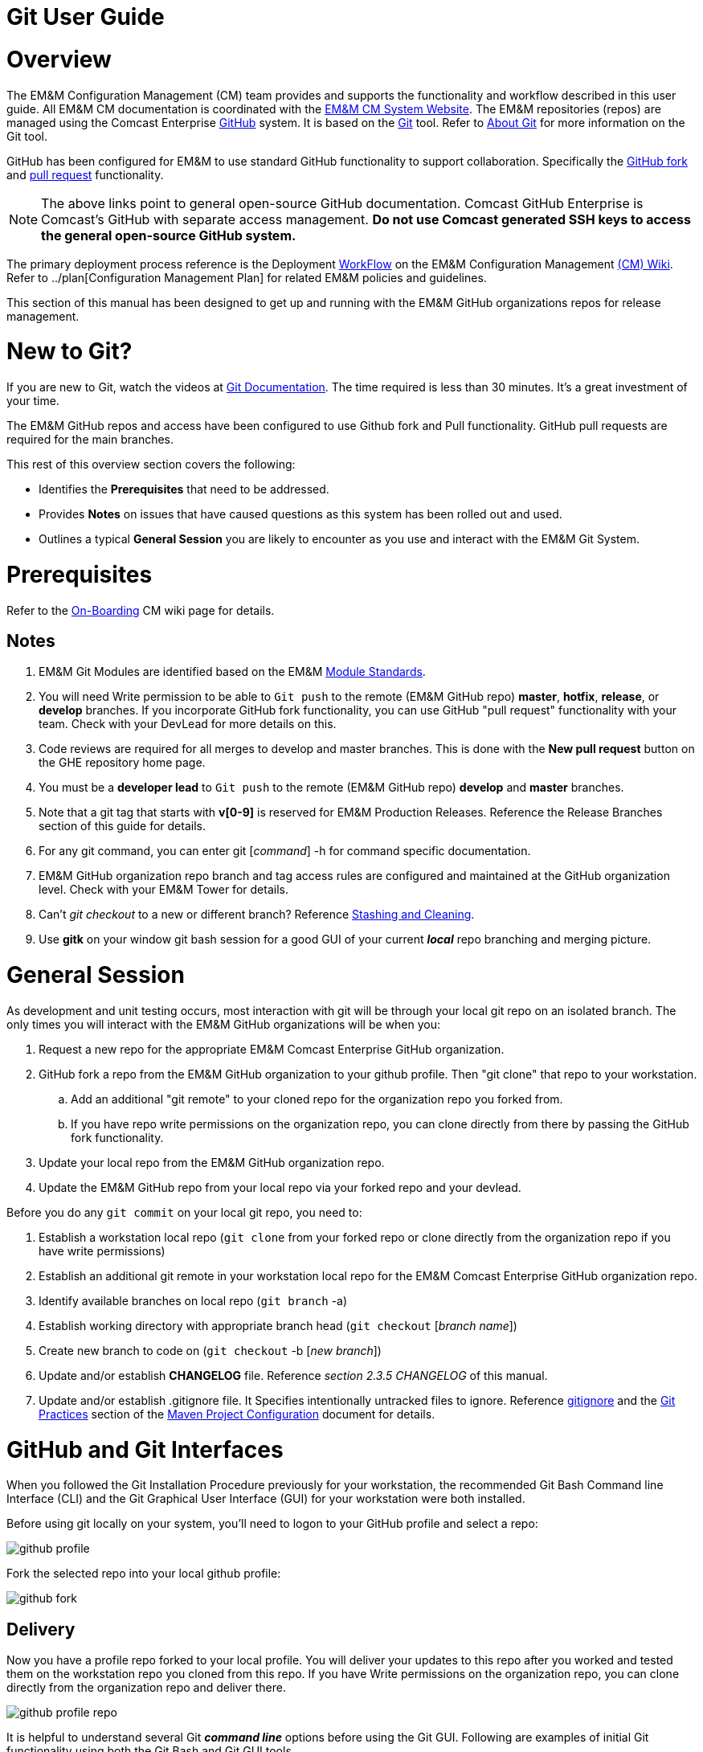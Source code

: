 [index]

= Git User Guide

= Overview

The EM&M Configuration Management (CM) team provides and supports the functionality and workflow described in this user guide. All EM&M CM documentation is coordinated with the http://emmutl-ch2-1p.sys.comcast.net/[EM&M CM System Website]. The EM&M repositories (repos) are managed using the Comcast Enterprise https://github.comcast.com/[GitHub] system. It is based on the http://en.wikipedia.org/wiki/Git_(software)[Git] tool. Refer to http://git-scm.com/about[About Git] for more information on the Git tool.

GitHub has been configured for EM&M to use standard GitHub functionality to support collaboration. Specifically the https://help.github.com/articles/fork-a-repo/[GitHub fork] and https://help.github.com/articles/creating-a-pull-request/[pull request] functionality.

[NOTE]
====
The above links point to general open-source GitHub documentation. Comcast GitHub Enterprise is Comcast's GitHub with separate access management. **Do not use Comcast generated SSH keys to access the general open-source GitHub system.**
====

The primary deployment process reference is the Deployment https://wiki.sys.comcast.net/display/EMM/Workflow[WorkFlow] on the EM&M Configuration Management https://wiki.sys.comcast.net/pages/viewpage.action?pageId=48759751[(CM) Wiki]. Refer to ../plan[Configuration Management Plan] for related EM&M policies and guidelines.

This section of this manual has been designed to get up and running with the EM&M GitHub organizations repos for release management.

= New to Git?
If you are new to Git, watch the videos at https://www.git-scm.com/doc[Git Documentation]. The time required is less than 30 minutes. It's a great investment of your time.

The EM&M GitHub repos and access have been configured to use Github fork and Pull functionality. GitHub pull requests are required for the main branches.

This rest of this overview section covers the following:

* Identifies the *Prerequisites* that need to be addressed.
* Provides *Notes* on issues that have caused questions as this system has been rolled out and used.
* Outlines a typical *General Session* you are likely to encounter as you use and interact with the EM&M Git System.

= Prerequisites

Refer to the  https://wiki.sys.comcast.net/display/EMM/On-Boarding[On-Boarding] CM wiki page for details.

== Notes

. EM&M Git Modules are identified based on the EM&M https://wiki.sys.comcast.net/display/EMM/Module+Standards[Module Standards].
. You will need Write permission to be able to `Git push` to the remote (EM&M GitHub repo) *master*, *hotfix*, *release*, or *develop* branches. If you incorporate GitHub fork functionality, you can use GitHub "pull request" functionality with your team. Check with your DevLead for more details on this.
. Code reviews are required for all merges to develop and master branches. This is done with the *New pull request* button on the GHE repository home page.
. You must be a *developer lead* to `Git push`  to the remote (EM&M GitHub repo) *develop* and *master* branches.
. Note that a git tag that starts with *v[0-9]* is reserved for EM&M Production Releases. Reference the Release Branches section of this guide for details.
. For any git command, you can enter git [_command_] -h for command specific documentation.
. EM&M GitHub organization repo branch and tag access rules are configured and maintained at the GitHub organization level. Check with your EM&M Tower for details.
. Can't _git checkout_ to a new or different branch? Reference http://git-scm.com/book/en/v2/Git-Tools-Stashing-and-Cleaning[Stashing and Cleaning].
. Use *gitk* on your window git bash session for a good GUI of your current _**local**_ repo branching and merging picture.

= General Session

As development and unit testing occurs, most interaction with git will be through your local git repo on an isolated branch. The only times you will interact with the EM&M GitHub organizations will be when you:

. Request a new repo for the appropriate EM&M Comcast Enterprise GitHub organization.
. GitHub fork a repo from the EM&M GitHub organization to your github profile. Then "git clone" that repo to your workstation.
.. Add an additional "git remote" to your cloned repo for the organization repo you forked from.
.. If you have repo write permissions on the organization repo, you can clone directly from there by passing the GitHub fork functionality.
. Update your local repo from the EM&M GitHub organization repo.
. Update the EM&M GitHub repo from your local repo via your forked repo and your devlead.

Before you do any `git commit` on your local git repo, you need to:

. Establish a workstation local repo (`git clone` from your forked repo or clone directly from the organization repo if you have write permissions)
. Establish an additional git remote in your workstation local repo for the EM&M Comcast Enterprise GitHub organization repo.
. Identify available branches on local repo (`git branch`  -a)
. Establish working directory with appropriate branch head (`git checkout`  [_branch name_])
. Create new branch to code on (`git checkout`  -b [_new branch_])
. Update and/or establish *CHANGELOG* file. Reference _section 2.3.5 CHANGELOG_ of this manual.
. Update and/or establish .gitignore file. It Specifies intentionally untracked files to ignore. Reference http://git-scm.com/docs/gitignore[gitignore] and the https://wiki.sys.comcast.net/display/CEMP/Maven+Project+Configuration#MavenProjectConfiguration-GitPractices[Git Practices] section of the https://wiki.sys.comcast.net/display/CEMP/Maven+Project+Configuration[Maven Project Configuration] document for details.

= GitHub and Git Interfaces

When you followed the Git Installation Procedure previously for your workstation, the recommended Git Bash Command line Interface (CLI) and the Git Graphical User Interface (GUI) for your workstation were both installed.

Before using git locally on your system, you'll need to logon to your GitHub profile and select a repo:

image::images/github-profile.png[]

Fork the selected repo into your local github profile:

image::images/github-fork.png[]

== Delivery

Now you have a profile repo forked to your local profile. You will deliver your updates to this repo after you worked and tested them on the workstation repo you cloned from this repo. If you have Write permissions on the organization repo, you can clone directly from the organization repo and deliver there.

image::images/github-profile-repo.png[]

It is helpful to understand several Git _**command line**_ options before using the Git GUI. Following are examples of initial Git functionality using both the Git Bash and Git GUI tools.

Establish a Local Git cloned Repo, add remote for the GitHub Enterprise (ghe) profile repo you established previously:

== Using Git Bash:

image::images/GitBash.png[]

* Clone Existing Repository in a directory you establish for Git repos using *_git clone_*. Add additional remote for your GitHub profile copy of the repo. At this point you are ready to prepare updates and share your work in collaboration with your team.

image::images/GitBashClone.png[]

* The *_git status_* command provides current status anytime you need it. It also recommends the next likely git commands you will use based on your current status.

[NOTE]
====
You must be local (In the directory) of a Git repo for *_git status_* to work correctly.
====

image::images/GitStatus.png[]

.Checkout a New Branch
* To identify and select a branch to work on:
** Identify available branches - *_git branch -a_*
** Select available branch to branch from - *_git checkout [any available branch]_*
** Create new branch based on selected branch *_git checkout -b [new branch name]_*

[NOTE]
====
. There is a * by the current local branch that is active
. Local branches are listed with branch name only
====

image::images/GitBashNewBranch.png[]

[IMPORTANT]
====
.The Git repo work area is composed of three components:
* The .git directory that contains all revisions and branches for the repo
* The local workarea directory that is initiated with the last commit of the current branch. Git considers these *Tracked* files.
* Files that have been added, modified, removed, or changed since the local workarea directory was initiated. Git considers these *Untracked* files. This set of deltas is being *Staged* for the next *Commit*. Once they are *committed*, they are considered *Tracked*.

Refer to https://git-scm.com/book/en/v2/Git-Basics-Recording-Changes-to-the-Repository[2.2 Git Basics - Recording Changes to the Repository]
====

image::images/GitBashStatus2.png[]

== Using Git GUI:

image::images/GitGUI.png[]

* Select *Clone Existing Repository*

image::images/CloneRepo.png[]

* For *Source Location* enter a EMM Git System repo prepended with _emm-git:_.
* For *Target Directory*, be sure you are identify a new non-existent directory. It's recommended you name the repo as it is named on the EMM Git System.
* Click on the *Clone* button

image::images/CloneRepoArgs.png[]

image::images/CloneInProgress.png[]

* When the clone is done, the Git GUI will be open in the cloned repo.

image::images/ClonedRepo.png[]

.Checkout a New Branch
* To identify and select a branch to work on:
** Select the Branch pulldown
** Select Create
** Select the Name: radio button, Name your branch in the window
** Select the Tracking Branch radio button
** Select the branch you wish to checkout
** Select checkbox *Detach From Local Branch*
** Click on the *Checkout* button

image::images/CheckoutBranch.png[]

* Your new branch is now _Checked out_.

image::images/CheckedoutNewBranch.png[]

At this point you have created a [feature branch] to code on. This can be done with the _Command Line Interface_ or with the GUI as indicated above.

If you are working on a JIRA ticket, your feature branch should be named according to the *_Development Deployment Branches_* section of this document.

After you have made some changes, i.e., creating new files, modifying existing files, and/or removing existing files, and done some testing you need to `git add` your changes so they can be staged for committing to your local feature branch repository. You may want to identify sub-sets of your changes for more testing scenarios. You can limit what you add to the staging environment for your next commit to accomplish this.

Use the `git status` command to keep track of what you have not added and what you have staged for the next commit to your feature branch. Use `git commit` to commit changes to your feature branch.

After each `git commit`  on your feature branch, check for conflicts with the [main branch] heads and outstanding release and hotfix branch heads. Repeat the
following for each of these branches. Ordering should be master, hotfix, release, develop. The more often you do this, the smaller the amount of potential conflicts:

* Update your local repo for any updates made by others (`git fetch` from the GitHub organization repo and other team profile repos)

[TIP]
====
Make note of new and updated branches
====

. For each new and updated branch execute the following on your feature branch:
** Merge branch (`git merge`  --no-ff [_branch name_])
. Note successful merge type and address any identified conflicts.

[NOTE]
====
. *Never code on main branches.*
. See the Git _Conflict Reporting section_ of the [EM&M Git Installation Procedure] for a tool that will identify all current conflicts in your local repo.
====

Now that you have confirmed your new changes do not conflict with any [main branch] heads or outstanding release branches, you are ready to push your changes up to the *EM&M GitHub repo* fork in your GitHub profile. While on your feature branch, execute the following:

. `git push ghe-profile` 

[NOTE]
====
. If you clone directly from your GitHub profile copy of the repo, the remote will be the default name of "origin". In this case _git push_ will be sufficient since it defaults to the "origin" remote.
. If your feature branch does not yet exist on the EM&M GitHub repo, the git push will respond with a command to establish your branch there. Cut and paste to use it.
. Only Developer leads can push the *develop* and *master* main branches on the EM&M GitHub organization repo.
====

For more details on working with EM&M GitHub Organizations, refer to the following:

* [EM&M General Git Approach] section of this document. 
* [First Git push] section of this document.

For a comparison of EM&M CVS usage and EM&M Git usage, review the [Git Compared to CVS] section of this document.

[NOTE]
====
This document refers to Git "Porcelain" commands that are build on the Git "Plumbing" commands. Reference http://git-scm.com/book/en/Git-Internals-Plumbing-and-Porcelain[Git Internals - Plumbing and Porcelain] for details.
====

== EM&M Modules in GitHub

In this organization, a Git repository *Module Name* consists of the following elements:

* *LOB* - Line of Business, one of CFX, DATA, VOICE, and VIDEO
* *Project* - Examples include AccountManagement, ADOPTOUT, AMDOCSOUT, ASTRO, AuditService, AUPM, AutoGen, BEACON, BlockingService, BPM, CANOE, CDV, CEMP, CIMCO, CLK, CloudUI, CMS, COLUMBUS, ContractAutomation, CPORTAL, CSG, CustMove, CycleChange, DDS, EEG, EEP, EEPBill, EMARS, EM&M, EST, FRAUD, HSD, HSI, IMS, ITV, JANUS, LCR, LDC, LEGAL, MANILA, NASR, NGT, ODS, OSM, PREPAID, RAZOR, SAP, SAVILLE, SDV, TVE, UES, UID, VAPI, VCME, VGD, VODGift, WaterMark, WHOLESALE, WIFI, WLS, XTM
* *AppType* - The type or class of application. Examples include SYS, MED, DIST, COLL, etc.
* *Application* - The name of the application. Examples include Git, OraBPM, Jenkins, Artifactory, etc.

[IMPORTANT]
====
* The *LOB* and *Project* values are required. 
* The *AppType* and *Application* provide further clarity and relationship indications such as dependencies.
====


== EM&M Git Functionality

EM&M uses the https://github.comcast.com/[Comcast Enterprise GitHub] system. GitHub is a http://www.saintsjd.com/2011/01/what-is-a-bare-git-repository/[bare git repository] implementation. The protocols established to transfer data between EM&M workstation git repos and the GitHub organizations repos established for EM&M Towers are:

* Dumb HTTP for read-only access via the GitHub website,
* Secure Shell (SSH) for read-write access.

Refer to https://git-scm.com/book/en/v2/Git-on-the-Server-The-Protocols[The Protocols] for details.

[NOTE]
====
The Git protocol is not used due to it's lack of authentication.
====

In order to execute the procedures in this section, you need have addressed all requirements in the _Prerequisites_ section in Chapter 1, the *Users Guide* of this manual.

== Request new repos for an EM&M GitHub Organization

The format of the Git module/repo name is as follows. Refer to the _EM&M Module Name_ section of the https://wiki.sys.comcast.net/display/EMM/Module+Standards[Module Standards] for details.

* *LOB-Project-AppType-Application*

.The EM&M organizations are been split into Towers. GitHub organizations have been configured based on EM&M. You'll also need to identify the GitHub tower to build this new repo in.  Your choices are as followings:
* EMM  _(Cross functional across all EMM towers)_
* EMM-Data
* EMM-ClickStream
* EMM-Prepaid
* EMM-Video
* EMM-Voice

Following the repo naming convention, Create a CM Team request ticket as follows:

This request is handled with an EM&M CM Team Support ticket as follows: (Address fields indicated below **ONLY**.)

. https://tpx.sys.comcast.net/secure/CreateIssue!default.jspa[dx Triple Play Tooling (TPT)]
.. Issue Type: Support
.. Click on Next button
.. Summary enter "Create New Repository" 
.. Add Watchers Robert Sell and Andrew Wallace 
.. EPIC Link: Operational request & support 2018
.. Description: Enter following modified for your request:
[source,asciidoc]
----
Create the following new Git repo/module(s).  The DevLead is FirstName LastName, userid NTLogon, unless otherwise indicated below with repo name:

LOB-Project-AppType-Application  (repeat this line as needed)

Build this new repo in GitHub organization (Choose from above list).
----
To open Ticket, Select *Create* button at bottom.

[NOTE]
====
These tickets are processed per CM Team priorities in order received.
====

== Change EM&M GitHub Organization Access

This can be done by your Tower leadership, specifically your devlead.

[TIP]
====
You can use Windows Explorer local to your ~/.ssh to attach your public key to the email.
====

[NOTE]
====
Sharing of repo branches in established EM&M GitHub profile repos is probably the easiest way for developers to share code.
====

== Copy an EM&M GitHub repo to your workstation

Copy an EM&M GitHub head of the default *master* branch to your local workstation.

Reference https://git-scm.com/docs/git-clone[git clone] or `git clone -h` for details.
[source,asciidoc]
----
 $ git clone cghi:[EMM org/][repo name]
----
Copy an EM&M GitHub repo to your workstation with workfiles set to the head of a given branch.
[source,asciidoc]
---- 
$ git clone -b [branch name] cghi:[EMM org/][repo name]
---- 

== Update local repo from the EM&M GitHub repo

Review http://gitref.org/remotes/[Sharing and Updating projects].
 
Reference `git fetch -h` or https://git-scm.com/docs/git-fetch[git fetch] for details.
[source,asciidoc]
----
$ git fetch
----

Reference `Git pull -h` or https://git-scm.com/docs/git-pull[git pull] for details. 
[WARNING]
====
this is a `git fetch` followed by a `git merge`.
====
[source,asciidoc]
----
$ git pull

----

== Update the EM&M GitHub repo from local repo

Push the branch head (latest `git commit`) of a new Git branch in the local Git repo on your workstation to the appropriate EM&M GitHub organization repo. The argument "--set-upstream" is required to initiate a new branch on the EM&M GitHub organization repo. 
[WARNING]
====
You must be a devlead to execute this command on the develop branch
====
[source,asciidoc]
----
$ git push --set-upstream origin [branch name]
----
Push the current branch head (latest `git commit`) in the local Git repo on your workstation to the EM&M GitHub organization repo.
[NOTE]
====
Requires local repo to have been setup with an origin remote that has *write* authority on the EM&M GitHub organization repo.
====
[source,asciidoc]
----
$ git push 
----

= Is this your First Git push?

Before executing a `git push` for a given EM&M GitHub organization repo, the following questions should help if you are having problems:

. Did you Review http://git-scm.com/book/en/Getting-Started-Git-Basics#The-Three-States[The Three States]?
. Are you familiar with the http://gitref.org/[Git Reference] site?
. Are you familiar with the http://emm-git1.sys.comcast.net/manual/manual.pdf#page=7&zoom=auto,56.692,500.997[EMM General Git Approach] section of this document?
. What `git branch`  are you attempting to update for the repo in question?
. What `git remote`  are you using for your `git push` ?
. Did you configure your [CHANGELOG] for the Development (*develop* branch)? (Branch entry in Build ID:)
. Did you develop on a [feature branch] and merge your changes to your development team’s [supporting branches] on the EM&M GitHub repo?
. Did you test and verify your `git merges`  on your local repo with the EM&M git repo master and develop branches before using `git push` to your development team’s EM&M GitHub repo [supporting branches]?
. Did you remove your [feature branch] once it was successfully merged to a development team [supporting branch]?
. Are you allowed to `git push` to the remote branch on the EM&M GitHub organization repo? 
. Note that the *develop* and *master* [main branches]on the EM&M GitHub organization repos have restrictions.

.The following utilities are available to you when considering the above questions. Be local to your repo on your workstation for the following “git” commands: 

Reports on current state of your local repo.
[source,asciidoc]
----
$ git status 
----
Lists the current branches in your git repo and any remote repos.
[source,asciidoc]
----
$ git branch -a 
----
Lists the configured remotes for your git repo. The `origin` remote is automatically setup for you when you create or acquire a git repo from the EM&M GitHub organization.
[source,asciidoc]
----
$ git remote -v
----
For your git repo origin remote, shows the git fetch and push URLs, tracked remote branches for your branches and branch push statuses.
[source,asciidoc]
----
$ git remote --v show origin
----

Did you review the http://emmutl-ch2-1p.sys.comcast.net/overview[Overview] page?


= EM&M Git System Workflow

The primary reference for EM&M Git documentation is http://git-scm.com/documentation[git-scm Documentation]. It is recommended you cover *Git Basics* and *Git Branching* at minimum. It is highly recommended you review the http://gitref.org[Git Reference] before moving further in this document. This review provides a basis of Git understanding that is assumed for the remainder of this User Guide.

In order to understand how branching and merging is utilized for the EM&M Change and Release Workflow review http://nvie.com/posts/a-successful-git-branching-model/[A Successful Git Branching Model by Vincent Driessen] in it's entirety. EM&M specifics are covered in following sections of this document.

The following diagram illustrates various situations that can occur at the same time. While reviewing this diagram, keep in mind there is also an understanding of multiples repos being involved. Most commonly, the local repo on your workstation, and the http://www.saintsjd.com/2011/01/what-is-a-bare-git-repository/[bare repo] on the Comcast Enterprize GitHub system.

Note the [Main Branches] *develop* and *master* provide for the ability to http://en.wikipedia.org/wiki/Vetting[vet] for conflicts after a `git commit`  occurs on any branch at any time.

Since git is a Distributed Version Control System (DVCS) this `vetting` can occur on the developers git repo without affecting the corresponding bare git repo on the _Comcast Enterprise GitHub_ system.  Each `git push` to the a GitHub repo branch must adhere to the following bullets to provide useful accurate vetting to developers:

* All know conflicts at the time of the commit to be pushed have been addressed
* The commit to be pushed represents a buildable set of code for all environments including upcoming production releases
* The commit to be pushed represents the code is deployable to all _deployed to_ environments including QA, Integration, Staging, and Production environments. Consider all environments copies of the cooresponding Production environment.

In order to provide for this vetting, all development is done on feature branches and merged to Main Branches with the merge adhering to the commit rules defined previously. If this cannot be followed, then the repo *develop* branch must be locked to ensure the commit rules defined previously are adhered to for follow-on release processing.

The GitHub system promotes this with required GitHub forks and pull requests accompanied by DevOps team code reviews.

The remainder of this document identifies the Distributed Workflow adopted and implemented for the EM&M organization. For more details, refer to http://git-scm.com/book/en/v2/Distributed-Git-Distributed-Workflows[Distributed Git - Distributed Workflows].

[NOTE]
====
. All merging occurs on client workstations, not the GitHub system other than controlled code reviews.
. EM&M developers and developer leads are responsible for managing merge conflicts.
. For good tips on git commit comments, See https://github.com/git/git/blob/master/Documentation/SubmittingPatches[Notes on Contributing Code] for the github git project.
. Review http://git-scm.com/book/en/v2/Distributed-Git-Contributing-to-a-Project#Commit-Guidelines[Commit Guidelines] to enhance team collaboration.
====


== The EM&M Branching and Merging Workflow

image::images/EMM-BranchingMerging-Workflow.png[]

=== Repository Branches

The first task is to create a feature branch that is copied from the latest commit of a main branch that is targeted for change. Before any change is introduced back into the EM&M GitHub organization controlled repo the user must merge their change into the appropriate Main Branches of their local git repo. This should be done after a `git fetch`  that brings down changes from the GitHub controlled repo. These changes would have been made since the last `git clone`  or `git fetch`  was performed on the local git repo. Module repo leads are assigned to aid users with these branching and merging tasks.

=== Main Branches

Main Branches are permanently maintained. Each `git push`  to a GitHub managed repo main branch is for code sets that build automatically. Development maintains the *develop* branch that is fully automated for builds and deployments to development environments. The Configuration Management and the Event Processing Assurance (EPA) teams maintain the *master* branch for production ready and production installed deployments.

The master branch is used to initialize *hotfix* branches. These *hotfix* branches are used to promote production problem related changes to the *master* branch and introduce these changes to the *develop* branch.

[IMPORTANT]
====
In the event of a LegacyProd-M.m branch, LP-hotfix-M.M-HF# branches by default will not merge into the *develop* branch.
====

The develop branch is used to initialize *release* branches. These *release* branches are used to promote releases delivered by development for promotion to QA/System Test, Integration, Staging, and Production environments.

"Merge Points" in EM&M GitHub organization repos are kept to a minimum to keep collaboration consistent and simple. The two main merge points provided for EM&M development by the EM&M GitHub organization repos are "Latest development" and "Latest Production". The "Latest Development" is buildable and deployable to the development environment. The "Latest Production" is the default branch (master) for production ready code.

The are two Main Branches in any given EM&M GitHub organization repo, *develop* and *master*. These branches are intended for deliverables that build and deploy in a automated fashion. In the case of the *develop* branch, each "git commit" and "git push" should automatically build and deploy to the development environment(s). For the *master* branch, each "git commit" and "git push" should automatically build and provide for "on demand" deployment to production environments. In addition, the *master* branch is only updated with "Production deployed" deliverables as determined from development and testing and production verification activities.  Supporting branches are used to manage branching and merging tasks performed before and between these Main Branches.

[NOTE]
====
. In "Git Speak", *origin* is associated with the EM&M GitHub organization repo.
. Each EM&M GitHub organization repo supports a single production installation. If multiple production installations are required for support purposes, additional master branches are maintained with the naming convention *LegacyProd-M.m*. These branches are maintained by the CM team with updates from development via HotFix supporting branches with the naming convention *LP-HotFix-M.m*.
====

The *develop* branch is the primary integration branch where automatic builds occur. The source code in the *develop* branch head is a stable point ready to be released. The *release* branches are established from the *develop* branch head. The *release* branch is used to prepare for the next production release. The *release* branch identifies code that development has deemed "Production Ready". The *master* branch is kept in sync with the latest production deployed release.

For more details, reference the [Branching and Merging] standards section of this manual.

=== Feature Branches
[source,asciidoc]
----
Should branch off from: develop
Must merge back into: develop
Branch naming convention: Change Record or User Story number with developer deployment tags, (see below), or temporary name. Never master, develop, release*, or hotfix\*
----
Feature branches (or sometimes called topic branches) are used to develop new features for the upcoming or a distant future release. When starting development of a feature, the target release in which this feature will be incorporated may well be unknown at that point. The essence of a feature branch is that it exists as long as the feature is in development, but will eventually be merged back into develop (to definitely add the new feature to the upcoming release) or discarded (in case of a disappointing experiment).

Feature branches typically exist in developer repos only, not in the EM&M GitHub organization repos unless being shared with the DevOps team. When merging a feature branch into the development branch, it must be coordinated with the assigned development lead.

==== Creating a feature branch

When starting work on a new feature, you can branch off from the develop branch as follows:

[source,asciidoc]
----
$ git checkout -b USfeature1 develop
Switched to a new branch 'USfeature1'
$
----

[NOTE]
====
If you are working on a JIRA ticket, the "USfeature1" branch is named with the format [UserStory]/[ModuleName]_N_N_N_N. The UserStory, ModuleName, and N values are found in the JIRA ticket summary field. Reference [Development Deployment Branches] for details.
====

==== Merging a feature branch

Finished feature branches must be merged into the develop branch in order to add them to the upcoming release. This is done by Development Leads.
[NOTE]
====
Developers can promote completed feature branches to Development lead repos or by promoting their feature branch to EM&M GitHub organization controlled repos. Reference `git remote`  and `git push`  for details.
====

[source,asciidoc]
----
$ git checkout develop
Switched to branch 'develop'
$ git merge --no-ff USFeature1
Merge made by the 'recursive' strategy.
 License    | 3 +++
 readme.txt | 2 ++
 test.rb    | 2 ++
 3 files changed, 7 insertions(+)
$ git branch -d USFeature1
Deleted branch USFeature1 (was 6786061).
$ git push origin develop
(summary of change)
$
----

The --no-ff flag causes the merge to always create a new commit object, even if the merge could be performed with a fast-forward. This avoids losing information about the historical existence of a feature branch. It groups together all commits that together added the feature.

Always delete feature branches once that have been successfully merged into a main branch.

[NOTE]
====
The following command can be to change the comment on the latest commit. Since the commment is part of the commit, a new commit is created with only the comment being changed.
[source,asciidoc]
----
$ git commit --amend
----
====

=== Development Deployment Branches

In this organization, development work requirements are done with Rally User Stories. These User Stories are associated with JIRA tickets that are maintained in the JIRA CEMPCM project workflow. The title of JIRA tickets is maintained in the summary field of the JIRA ticket with the Rally User Story number and the module release identifier. The Development Deployment Branch is a feature branch named with the UserStory and module release identifier, basically the JIRA summary field. The Module name is the repo name or one of many repos related to a given Module. It format is:

* [ModuleName]_N_N_N_N

The ModuleName format is as follows (Refer to the https://wiki.sys.comcast.net/display/CEMP/Module+Standards[EMM Module Standards] for details):

* LOB - Line of Business (CFX, DATA, VIDEO, VOICE).
* Project - Examples include AUPM, EST, UID, CDV. (Project Level)
* Apptype - Examples include MED, CON, COLL, CABS. (Application Group level)
* Application - Examples include Pub. (Application level)

[IMPORTANT]
====
*CVS to Git NOTES:*

* In the ModuleName the "_" is changed to the "-".
* The Product Line (Business Residential, one or the other or both) is being dropped.
* Modules are defined to a level where each module is a baseline deployment.
====

The http://en.wikipedia.org/wiki/System_of_record[source of record] for requirements is Rally. The *source of record* for deployments is the JIRA CEMPCM tickets. The *source of record* for code and related documents are the EM&M GitHub organization repositories.

When developers work on and deliver EM&M deployments for release outside of development to the QA, Integration, Staging, and Production environments, they do it with release-M.m branches.

When the release-M.n branch is buildable and deployable to the development environment, it is merged with the EM&M git system *Develop* branch. *This is a requirement for future build and deployment automation. It is also important to a DevOps culture.*

[IMPORTANT]
====
*NOTE:* Use `git log`  to verify the merged branch is identified. If not (didn't use arguments --no-ff on fast-forward merge) use the following command:
[source,asciidoc]
----
git commit --amend
----
This needs to be done right after the `git merge`  to include the name of the Development Deployment Branch found in the JIRA summary field.
====

The format of the developer deployment branch name is *[UserStory]/[ModuleName]_N_N_N_N* where each "N" is a nummeric increment for Major, Minor, Dev, Test. EM&M Intake system record numbers and Deployment branches are used to manage EM&M deployments from development, to QA, Test, and Production environments. The https://wiki.sys.comcast.net/display/CEMP/JIRA+EM&M+Workflow[EM&M Workflow] describes how this is managed.

The EM&M Module Release Tag identifies a specific Deployment set that is developed, tested, and released to EM&M QA, Test, and Production environments. Each number in the Module Release Tag has a specific meaning to identify specific set of elements in support of the EM&M Workflow for design, development, test, deploy, and production deployment.

* *Major* - A numeric integer used when tagging a module. A major module identifier typically indicates no backward compatibility with previous decremented major values. MAJOR version numbers are designed to be incremented for every full release of the module.

* *Minor* - A numeric integer that indicates a partial release to most recent MAJOR_MINOR release set. For example, release “2_22” would represent a delta that is added to release “2_21”. Dependency to the previous MINOR number with a common MAJOR version number is assumed. Any other dependencies are documented in the install or design documents by the developer.

* *DEV* - Numeric increment for each version of the MAJOR_MINOR release delivered by EM&M Development, initially set to “0” on first delivery of a Major_Minor identified module. If requirement change or development needs to deliver another version, this number is incremented, and the Test number is set to "0". Separate instructions from the install doc can be included with the build request for the QA environment. This would account for deltas that have changed since the QA install has already been done in the previous version.

* *Test* - Numeric increment for each version of the MAJOR_MINOR_DEV release delivered by EM&M Development, initially set to “0”.
If EM&M QA/Test drafts a defect for a MAJOR_MINOR_DEV_Test delivered and installed, the “Test” value is incremented by development for the next delivery addressing the defect. Separate instructions from the install doc can be included with the build request for the QA environment. This would account for deltas that have changed since the QA install has already been done in the previous version.

=== Release Branches
[source,asciidoc]
----
Should branch off from: develop
Must merge back into: develop and master
Branch naming convention: release-[Major].[Minor]
----

[NOTE]
====
Major and Minor as defined in the "Development Deployment Tags" section.
====

Release branches support preparation of a new production release. They allow for last-minute dotting of i’s and crossing t’s. Furthermore, they allow for minor bug fixes and preparing meta-data for a release (version number, build dates, etc.). By doing all of this work on a release branch, the develop branch is cleared to receive features for the next big release.

Release branches are what QA defects are written against. This is why developer feature branches for release branches are named with the JIRA ticket [UserStory]/[Module Name]_N_N_N_N format.

The key moment to branch off a new release branch from develop is when develop (almost) reflects the desired state of the new release. At least all features that are targeted for the release-to-be-built must be merged in to develop at this point in time. All features targeted at future releases may not---they must wait until after the release branch is branched off.

At the start of a release branch that the upcoming release gets assigned a version number based on the Major Minor values of the Development Deployment Tag acquired from the EM&M JIRA ticket. After the release branch is established the develop branch can now be updated with the next release. 

When merging a release branch into the development branch, it must be coordinated with the assigned development lead. When merging a release branch into the master branch, it is performed by the Configuration Management team, coordinated with the affected development leads, and coordinated with the EM&M release team and Comcast National Change Management (NCM) via an NCM CM and a EM&M "Go No Go" meeting.

[NOTE]
====
* The EM&M Tower DevLead establishes these branches on the EM&M GitHub organization repos making them available for developers to branch from.
* When developers branch from these release branches, their feature branch should be named according to the JIRA ticket [UserStory]/[module name]_N_N_N_N format.
* Developers merge the *develop* and *master* (and any other current release and/or hotfix) branches to their release feature branch before pushing these branches to the appropriate EM&M GitHub organization repo.
* The EM&M Tower DevLead merges developer prepared release feature branches to existing release branches.
* The EM&M CM Team merges the release branches to the *master* as releases are deployed and verified to production.
* The EM&M CM Team creates module repo tags (vM.m) after the deployment is verified in production.
* The development teams coordinates merging the release branch with the *develop* branch using comments in the associated JIRA ticket.
====

==== Creating a release branch

Release branches are created from the develop branch by the EM&M Tower DevLeads. For example, say version 1.1.HF5 is the current production release and we have a big release coming up. The state of develop is ready for release-1.2 as indicated by the M.m increments in the JIRA summary field.

[NOTE]
====
Optionally at the discretion of Project Management and Development, this could have ben release-2.0.
====

So the DevLead branches off the development branch and gives the release branch a name reflecting the new version number as indicated in the JIRA ticket:

[source,asciidoc]
----
$ git checkout -b release-1.2 develop
Switched to a new branch "release-1.2"
$ ./bump-version.sh 1.2
Files modified successfully, version bumped to 1.2.
$ git commit -a -m "Bumped version number to 1.2"
[release-1.2 74d9424] Bumped version number to 1.2
1 files changed, 1 insertions(+), 1 deletions(-)
$
----

After creating a new branch and switching to it, we bump the branch flag in the CHANGELOG. Here, bump-version.sh is a fictional shell script that changes some files in the working copy to reflect the new version. (This can of course be a manual change---the point being that some files change.) In this organization, this is done in the CHANGELOG file. Version numbers are established prior to development efforts and coordinated with the JIRA ticket. The bumped branch flag in the CHANGELOG is committed.

This new branch may exist there for a while, until the release is rolled out in the Production Environment. During that time, bug fixes may be committed to feature branches that are merged into in this release branch (as well as the develop branch).

[IMPORTANT]
====
Adding large new features here is strictly prohibited. They must be merged into the develop branch, and therefore, wait for the next scheduled release.
====


==== Merging a release branch

.When the state of the release branch is ready to become a real release and has been installed and verified in production, the following actions are carried out.
* First, the release branch is tagged with the appropriate vM.m tag merged into master, since every commit on master is a new release by definition. This is done by the EM&M CM team when closing a National Change Management release.
* Then the changes made on the release branch need to be merged back into the develop branch so that future releases will also contain any applied bug fixes. This is managed by the EM&M Tower DevLeads.
* This verification is recorded for future reference purposes in the appropriate JIRA delivery and Release tickets. When the Release is complete, the JIRA release ticket is referenced on the #emm-devops slack channel with a release completion announcement.

*The first two steps:*

*Tag*

[source,asciidoc]
----
$ git checkout release-1.2
git tag -a v1.2 -m 'Released to Production, verfied 26/Mar/17 9:09 AM. CEMPCM-1234'
git push origin v1.2
----

*Merge to master*
[source,asciidoc]
----
$ git checkout master
Switched to branch 'master'
$ git merge --no-ff release-1.2
Merge made by the 'recursive' strategy.
 License    | 3 +++
 readme.txt | 2 ++
 test.rb    | 2 ++
 3 files changed, 7 insertions(+)
$
----

*Push to GitHub*
[source,asciidoc]
----
git push
git push origin v1.2
----


The above commands are executed by the CM team after verifying the associated JIRA tag as been updated for the production deployment by the EM&M Tower DevOps team and verified in production by the developer. The tag comment is constructed with the JIRA ticket for future reference. This reference in turn provides all Change Record and Release Management references into JIRA and Rally.

[NOTE]
====
If you need to remove a tag for any reason in the EM&M Git System here are the commands:
[source,java]
----
git tag -d 12345
git push origin :refs/tags/12345
----
====

The release is now done, and tagged for future reference.
Edit: You might as well want to use the -s or -u <key> flags to sign your tag cryptographically.

To keep the changes made in the release branch, we need to merge those back into the develop branch:

[source,asciidoc]
----
$ git checkout develop
Switched to branch 'develop'
$ git merge --no-ff release-1.2
Merge made by recursive.
(Summary of changes)
$
----

This step may well lead to a merge conflict. If so, the Tower DevLead coordinates with development to fix and commit any merge conflicts found. This coordination between DevLeads and the development team is documented with comments in the associated JIRA ticket.

The release is now done and the release branch may be removed:

[source,asciidoc]
----
$ git branch -d release-1.2
Deleted branch release-1.2 (was 41a3f00).
$
----

=== Hotfix Branches
[source,asciidoc]
----
Should branch off from: master
Must merge back into: develop and master
Branch naming convention: hotfix-\[Major\].\[Minor\].\[HF#\]
----
[NOTE]
====
. If there is an active, in-progress release branch, merging should be considered depending on current state of major branches.
. HF# - HotFix number. The "#" increments for each hotfix of a given Major.Minor release.
====

Hotfix branches are very much like release branches in that they are also meant to prepare for a new production release, albeit unplanned. They arise from the necessity to act immediately upon an undesired state of a live production version. When a critical bug in a production version must be resolved immediately, a hotfix branch may be branched off from the corresponding tag on the master branch that marks the production version.

[IMPORTANT]
====
In the event of a LegacyProd-M.m master branch, the format of the Hotfix branch name is LP-hotfix-M.m.HF#.
====

The essence is that work of team members (on the develop branch) can continue, while another person is preparing a quick production fix.

Hotfix branches can have QA defects written against them. This is why developer feature branches for hotfix branches are named with the JIRA ticket [UserStory]/[Module Name]_N_N_N_N format.

When merging a hotfix branch into the development branch, it must be coordinated with the assigned development lead. When merging a hotfix branch into the master branch, it is performed by the Configuration Management team, coordinated with the affected development leads, and coordinated with the EM&M release team and Comcast National Change Management (NCM) via a NCM CM and a EM&M "Go No Go" meeting.  If there is a release branch in progress at the time the hotfix is merged into the master branch, the hotfix may also need to be merged into the release branch depending on the current release in progress circumstances.

[NOTE]
====
. The EM&M Tower DevLead establishes these branches on the EM&M GitHub organization repo making them available for developers to branch from.
. When developers branch from these hotfix branches, their feature branch should be named according to the JIRA ticket [UserStory]\[module name]_N_N_N_N format.
. Developers merge the *develop* and *master* (and any other current release and/or hotfix) branches to their hotfix feature branch before pushing these branches to the EM&M GitHub organization repo.
. The EM&M Tower DevLeads merge developer prepared hotfix feature branches to existing hotfix branches.
. The EM&M CM Team merges the hotfix branches to the *master* after releases are deployed to production.
. The EM&M CM Team creates module repo tags (vM.m) after the deployment is verified in production.
. The EM&M development DevOps teams coordinate merging the hotfix branch with the *develop* branch using comments in the associated JIRA ticket.
====

==== Creating the hotfix branch

Hotfix branches are created from the master branch. For example, say version 1.2 is the current production release running live and causing troubles due to a severe bug. The changes on the develop branch are currently unstable or too far ahead of the current production release 1.2. We may then branch off a hotfix branch from the master branch and start fixing the problem:

[source,asciidoc]
----
$ git checkout -b hotfix-1.2-hf1 master
Switched to a new branch "hotfix-1.2-HF1"
$ ./bump-version.sh 1.2-HF1
Files modified successfully, version bumped to 1.2-HF1.
$ git commit -a -m "Bumped version number to 1.2-hf1"
[hotfix-1.2-hf1 41e61bb] Bumped version number to 1.2-hf1
1 files changed, 1 insertions(+), 1 deletions(-)
$
----

[NOTE]
====
LegacyProd-M.m hotfix branches naming convention is:

* LP-hotfix-M.m-HF1
====

Don’t forget to bump the version number after branching off!

Then, fix the bug and commit the fix in one or more separate commits.

[source,asciidoc]
----
$ git commit -m "Fixed severe production problem(hotfix-1.2-HF1)"
[hotfix-1.2-HF1 cd3ebfe] Fixed severe production problem(hotfix-1.2-HF1)
 1 file changed, 1 insertion(+)
$
----

==== Merging the hotfix branch

When finished, the bugfix needs to be merged back into the *master* branch, but also needs to be merged back into the develop branch. This ensures the bugfix is included in the next release. This is completely similar to how release branches are finished.

[IMPORTANT]
====
The procedure followed for merging LP-hotfix-M.m branches are nearly the same. LegacyProd hotfix updates will most likely not be merged into the develop branch unless deemed necessary. 
====

First, tag the release and update master branch.

[source,asciidoc]
----
$ get checkout hotfix-1.2-HF1
$ git tag -a v1.2.HF1 -m "Released to Production, verfied 25/Mar/15 9:09 PM. CEMPCM-1234"
$ git checkout master
Switched to branch 'master'
$ git merge --no-ff hotfix-1.2-HF1
Merge made by the 'recursive' strategy.
 License | 1 +
 1 file changed, 1 insertion(+)
$ git push
$ git push origin v1.2.HF1
$
----

Edit: You might as well want to use the \-s or \-u <key> flags to sign your tag cryptographically.

Next, include the bugfix in develop, too:

[source,asciidoc]
----
$ git checkout develop
Switched to branch 'develop'
$ git merge --no-ff hotfix-1.2-HF1
Merge made by the 'recursive' strategy.
 License | 1 +
 1 file changed, 1 insertion(+)
$
----

The one exception to the rule here is that, when a release branch currently exists, the hotfix changes need to be merged into that release branch, instead of the develop branch. Back-merging the bugfix into the release branch will eventually result in the bugfix being merged into develop too, when the release branch is finished. (If work in the develop branch requires this bugfix and cannot wait for the release branch to be finished, you can merge the bugfix into the develop branch immediately.)

Finally, remove the temporary branch:

[source,asciidoc]
----
$ git branch -d hotfix-1.2-HF1
Deleted branch hotfix-1.2.1 (was cd3ebfe).
$
----


=== Change Tracking

In order to track and management change for the EM&M Organization, the following elements are used _end to end_ in the EMM Change Management process.

==== Release Tag

Release and HotFix branches are tagged at the time they are deployed to production and merged with the master branch for future historical reference purposes. These tags are used to identify Repo Releases made to Production Environments managed with the EMM Git System.

The components of the Release Tags are as follows:
[source,asciidoc]
----
vM.m - version, Major, Minor
----
Since the *ModuleName* and the repo name are synonymous and this tag is stored at the repo level, the release tag starts with a "v" indicating version of the repo.

*Major* - A numeric integer used when tagging a release. A major release identifier typically indicates no backward compatibility with previous decremented major values. MAJOR version numbers are designed to be incremented for identified full release.

*Minor* - A numeric integer used when tagging a minor release. A minor release identifier typically indicates backward compatibility with previous decremented minor values. MINOR version numbers are designed to be incremented for identified minor releases. 

==== HotFix Release Tag

The format is the same as the Release Tag with a "-HF#" Added to indicate a HotFix has been applied. The # is incremented for each HotFix applied to a given Release Tag.
[source,asciidoc]
----
vM.m-HF#
----
[NOTE]
====
A release tag composed of Major.Minor with no HotFix number indicates no HotFix has been applied.
====

==== Module Release ID

[source,asciidoc]
----
LOB-Project-AppType-Application_M_m_DevCount_QACount
----

This identifies a specific development delivery as it is managed through the https://wiki.sys.comcast.net/display/CEMP/JIRA+EM&M+Workflow#WorkFlow+Phases+by+Status+and+Process[EM&M Deployment Workflow]. 

The Rally User Story and Module Release ID for a given development/deployment effort are listed in the JIRA CEMPCM project ticket (issue) summary field.

The DevCount is incremented for each development delivery for QA deployment for the following development initiated changes. Examples include:

* Requirement Changes
* Changes made by development not related to any QA defects

The QACount is incremented for each development delivery for QA deployments that addresses any changes for installation, environment deployment issues, or functional issues encountered by CM, operations, or QA on previous development deliveries that have not been deployed to production environments.

Once a build/deployment in the QA environment is Certified by QA, the _Module Release ID_ is normally associated with the greatest Build Number (reference Build ID). 

==== Build ID

The Build ID is used to identify a specific set of deployable elements in the Artifactory system. It is composed of:

* The Module (or repo) name,
* following by the Major and Minor release numbers,
* Ending with the Build number as constructed by the EM&M Build System.  (Shown as # below)
[source,asciidoc]
----
ModuleName_M.m.#
----

The highest value _Build Number_ is associated with the latest or most recent available build/deployment for a give ModuleName_M.m release. This is what the Release Tag is associated to.

Refer to the following document sections for more details on Change Tracking:

* https://wiki.sys.comcast.net/display/CEMP/Version+Management+Implementation#VersionManagementImplementation-ModuleDeploymentPolicy[Module Deployment Policy]
* https://wiki.sys.comcast.net/display/CEMP/Version+Management+Implementation#VersionManagementImplementation-CHANGELOG[CHANGELOG]
* https://wiki.sys.comcast.net/pages/viewpage.action?pageId=227392710#EM%26MGitUsersGuide-DevelopmentDeploymentBranches[Development Deployment Branches]

== Quick References

=== Useful Command Syntax

After "git fetch origin", shows difference between master branch and branch on emm-git repository (origin).
[source,asciidoc]
----
git diff master origin/master
----
Report representation of current repo. (May need to send to tmp file to see full report - >> tmp.txt)
[source,asciidoc]
----
git log --pretty=oneline --graph --decorate
----
Visual representation of current repo.
[source,asciidoc]
----
gitk
----

h3. Cheat Sheets

Following are "Cheat Sheets" of tools you will use often in this environment:

=== Useful Links

* http://sethrobertson.github.io/GitBestPractices/[Commit Often, Perfect Later, Publish Once: Git Best Practices]
* http://git-scm.com/book/en/v2/Git-Basics-Undoing-Things#_undoing[Undoing Things]
* http://en.wikipedia.org/wiki/Git_(software)[Git Software]
* http://en.wikipedia.org/wiki/File:Git_operations.svg[Git Operations]
* http://gitref.org/[Git reference]
* http://tom.preston-werner.com/2009/05/19/the-git-parable.html[The Git Parable]
* http://ftp.newartisans.com/pub/git.from.bottom.up.pdf[Git from the bottom up]
* http://eagain.net/articles/git-for-computer-scientists/[Git for Computer Scientists]
* http://www.sbf5.com/~cduan/technical/git/[Understanding Git Conceptually]
* http://longair.net/blog/2009/04/16/git-fetch-and-merge/[git fetch and merge, don't pull]
* http://www.vogella.com/tutorials/Git/article.html[Git Tutorial]
* http://www.vogella.com/tutorials/EclipseGit/article.html[Eclipse Git Tutorial]
* http://rogerdudler.github.io/git-guide/[Git - The simple guide]
* http://www.cloudways.com/blog/managed-git-deployment/[Why Managed Git Deployment]
* https://support.cloudways.com/entries/69615887-Using-Git-for-Deployment-[Cloudways - Using Git for Deployment]

